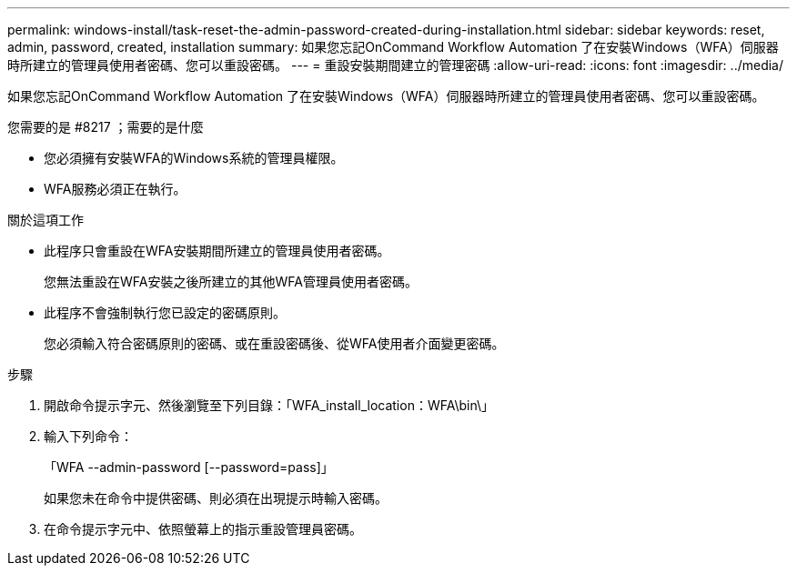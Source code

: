 ---
permalink: windows-install/task-reset-the-admin-password-created-during-installation.html 
sidebar: sidebar 
keywords: reset, admin, password, created, installation 
summary: 如果您忘記OnCommand Workflow Automation 了在安裝Windows（WFA）伺服器時所建立的管理員使用者密碼、您可以重設密碼。 
---
= 重設安裝期間建立的管理密碼
:allow-uri-read: 
:icons: font
:imagesdir: ../media/


[role="lead"]
如果您忘記OnCommand Workflow Automation 了在安裝Windows（WFA）伺服器時所建立的管理員使用者密碼、您可以重設密碼。

.您需要的是 #8217 ；需要的是什麼
* 您必須擁有安裝WFA的Windows系統的管理員權限。
* WFA服務必須正在執行。


.關於這項工作
* 此程序只會重設在WFA安裝期間所建立的管理員使用者密碼。
+
您無法重設在WFA安裝之後所建立的其他WFA管理員使用者密碼。

* 此程序不會強制執行您已設定的密碼原則。
+
您必須輸入符合密碼原則的密碼、或在重設密碼後、從WFA使用者介面變更密碼。



.步驟
. 開啟命令提示字元、然後瀏覽至下列目錄：「WFA_install_location：WFA\bin\」
. 輸入下列命令：
+
「WFA --admin-password [--password=pass]」

+
如果您未在命令中提供密碼、則必須在出現提示時輸入密碼。

. 在命令提示字元中、依照螢幕上的指示重設管理員密碼。


